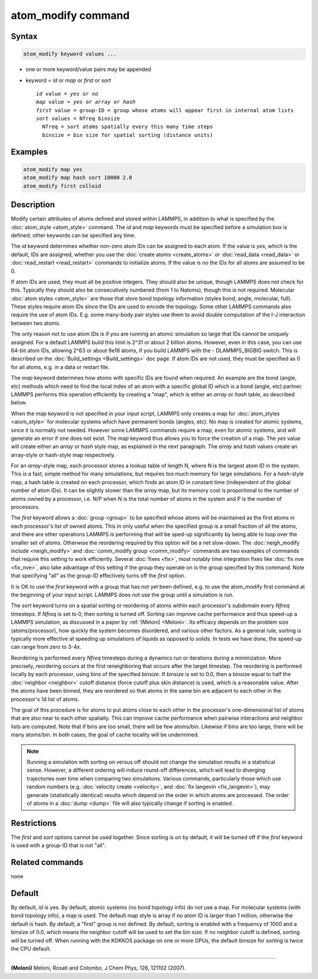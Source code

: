 .. index:: atom_modify

atom_modify command
===================

Syntax
""""""

.. code-block:: LAMMPS

   atom_modify keyword values ...

* one or more keyword/value pairs may be appended
* keyword = *id* or *map* or *first* or *sort*

  .. parsed-literal::

        *id* value = *yes* or *no*
        *map* value = *yes* or *array* or *hash*
        *first* value = group-ID = group whose atoms will appear first in internal atom lists
        *sort* values = Nfreq binsize
          Nfreq = sort atoms spatially every this many time steps
          binsize = bin size for spatial sorting (distance units)

Examples
""""""""

.. code-block:: LAMMPS

   atom_modify map yes
   atom_modify map hash sort 10000 2.0
   atom_modify first colloid

Description
"""""""""""

Modify certain attributes of atoms defined and stored within LAMMPS,
in addition to what is specified by the :doc:`atom_style <atom_style>`
command.  The *id* and *map* keywords must be specified before a
simulation box is defined; other keywords can be specified any time.

The *id* keyword determines whether non-zero atom IDs can be assigned
to each atom.  If the value is *yes*, which is the default, IDs are
assigned, whether you use the :doc:`create atoms <create_atoms>` or
:doc:`read_data <read_data>` or :doc:`read_restart <read_restart>`
commands to initialize atoms.  If the value is *no* the IDs for all
atoms are assumed to be 0.

If atom IDs are used, they must all be positive integers.  They should
also be unique, though LAMMPS does not check for this.  Typically they
should also be consecutively numbered (from 1 to Natoms), though this
is not required.  Molecular :doc:`atom styles <atom_style>` are those
that store bond topology information (styles bond, angle, molecular,
full).  These styles require atom IDs since the IDs are used to encode
the topology.  Some other LAMMPS commands also require the use of atom
IDs.  E.g. some many-body pair styles use them to avoid double
computation of the I-J interaction between two atoms.

The only reason not to use atom IDs is if you are running an atomic
simulation so large that IDs cannot be uniquely assigned.  For a
default LAMMPS build this limit is 2\^31 or about 2 billion atoms.
However, even in this case, you can use 64-bit atom IDs, allowing 2\^63
or about 9e18 atoms, if you build LAMMPS with the - DLAMMPS_BIGBIG
switch.  This is described on the :doc:`Build_settings <Build_settings>`
doc page.  If atom IDs are not used, they must be specified as 0 for
all atoms, e.g. in a data or restart file.

The *map* keyword determines how atoms with specific IDs are found
when required.  An example are the bond (angle, etc) methods which
need to find the local index of an atom with a specific global ID
which is a bond (angle, etc) partner.  LAMMPS performs this operation
efficiently by creating a "map", which is either an *array* or *hash*
table, as described below.

When the *map* keyword is not specified in your input script, LAMMPS
only creates a map for :doc:`atom_styles <atom_style>` for molecular
systems which have permanent bonds (angles, etc).  No map is created
for atomic systems, since it is normally not needed.  However some
LAMMPS commands require a map, even for atomic systems, and will
generate an error if one does not exist.  The *map* keyword thus
allows you to force the creation of a map.  The *yes* value will
create either an *array* or *hash* style map, as explained in the next
paragraph.  The *array* and *hash* values create an array-style or
hash-style map respectively.

For an *array*\ -style map, each processor stores a lookup table of
length N, where N is the largest atom ID in the system.  This is a
fast, simple method for many simulations, but requires too much memory
for large simulations.  For a *hash*\ -style map, a hash table is
created on each processor, which finds an atom ID in constant time
(independent of the global number of atom IDs).  It can be slightly
slower than the *array* map, but its memory cost is proportional to
the number of atoms owned by a processor, i.e. N/P when N is the total
number of atoms in the system and P is the number of processors.

The *first* keyword allows a :doc:`group <group>` to be specified whose
atoms will be maintained as the first atoms in each processor's list
of owned atoms.  This in only useful when the specified group is a
small fraction of all the atoms, and there are other operations LAMMPS
is performing that will be sped-up significantly by being able to loop
over the smaller set of atoms.  Otherwise the reordering required by
this option will be a net slow-down.  The :doc:`neigh_modify include <neigh_modify>` and :doc:`comm_modify group <comm_modify>`
commands are two examples of commands that require this setting to
work efficiently.  Several :doc:`fixes <fix>`, most notably time
integration fixes like :doc:`fix nve <fix_nve>`, also take advantage of
this setting if the group they operate on is the group specified by
this command.  Note that specifying "all" as the group-ID effectively
turns off the *first* option.

It is OK to use the *first* keyword with a group that has not yet been
defined, e.g. to use the atom_modify first command at the beginning of
your input script.  LAMMPS does not use the group until a simulation
is run.

The *sort* keyword turns on a spatial sorting or reordering of atoms
within each processor's subdomain every *Nfreq* timesteps.  If
*Nfreq* is set to 0, then sorting is turned off.  Sorting can improve
cache performance and thus speed-up a LAMMPS simulation, as discussed
in a paper by :ref:`(Meloni) <Meloni>`.  Its efficacy depends on the problem
size (atoms/processor), how quickly the system becomes disordered, and
various other factors.  As a general rule, sorting is typically more
effective at speeding up simulations of liquids as opposed to solids.
In tests we have done, the speed-up can range from zero to 3-4x.

Reordering is performed every *Nfreq* timesteps during a dynamics run
or iterations during a minimization.  More precisely, reordering
occurs at the first reneighboring that occurs after the target
timestep.  The reordering is performed locally by each processor,
using bins of the specified *binsize*\ .  If *binsize* is set to 0.0,
then a binsize equal to half the :doc:`neighbor <neighbor>` cutoff
distance (force cutoff plus skin distance) is used, which is a
reasonable value.  After the atoms have been binned, they are
reordered so that atoms in the same bin are adjacent to each other in
the processor's 1d list of atoms.

The goal of this procedure is for atoms to put atoms close to each
other in the processor's one-dimensional list of atoms that are also
near to each other spatially.  This can improve cache performance when
pairwise interactions and neighbor lists are computed.  Note that if
bins are too small, there will be few atoms/bin.  Likewise if bins are
too large, there will be many atoms/bin.  In both cases, the goal of
cache locality will be undermined.

.. note::

   Running a simulation with sorting on versus off should not
   change the simulation results in a statistical sense.  However, a
   different ordering will induce round-off differences, which will lead
   to diverging trajectories over time when comparing two simulations.
   Various commands, particularly those which use random numbers
   (e.g. :doc:`velocity create <velocity>`, and :doc:`fix langevin <fix_langevin>`), may generate (statistically identical)
   results which depend on the order in which atoms are processed.  The
   order of atoms in a :doc:`dump <dump>` file will also typically change
   if sorting is enabled.

Restrictions
""""""""""""

The *first* and *sort* options cannot be used together.  Since sorting
is on by default, it will be turned off if the *first* keyword is
used with a group-ID that is not "all".

Related commands
""""""""""""""""

none


Default
"""""""

By default, *id* is yes.  By default, atomic systems (no bond topology
info) do not use a map.  For molecular systems (with bond topology
info), a map is used.  The default map style is array if no atom ID is
larger than 1 million, otherwise the default is hash.  By default, a
"first" group is not defined.  By default, sorting is enabled with a
frequency of 1000 and a binsize of 0.0, which means the neighbor
cutoff will be used to set the bin size. If no neighbor cutoff is
defined, sorting will be turned off. When running with the KOKKOS
package on one or more GPUs, the default binsize for sorting is twice
the CPU default.

----------

.. _Meloni:

**(Meloni)** Meloni, Rosati and Colombo, J Chem Phys, 126, 121102 (2007).
